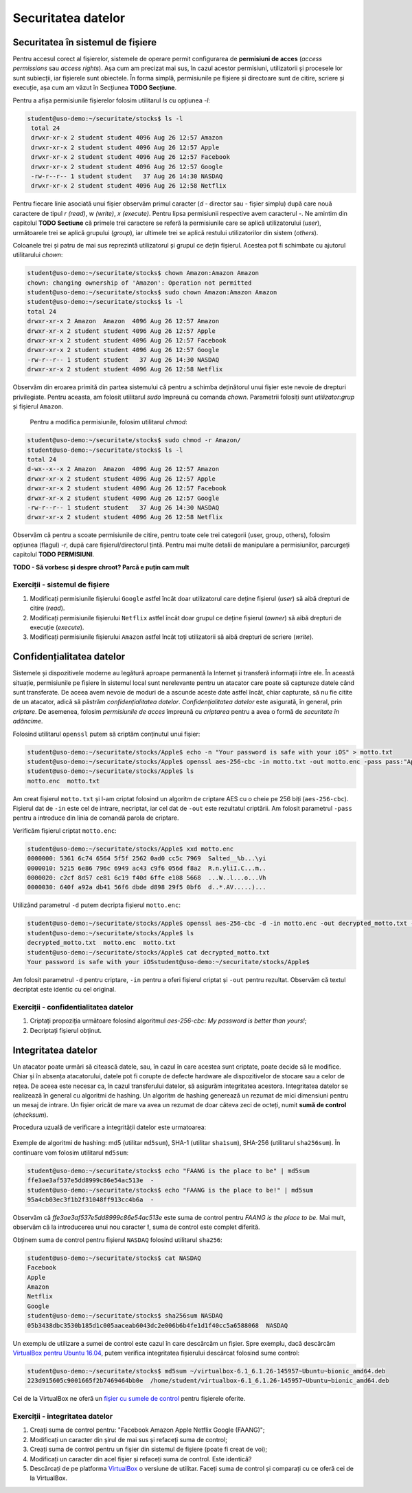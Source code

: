 Securitatea datelor
===================


Securitatea în sistemul de fișiere
----------------------------------

Pentru accesul corect al fișierelor, sistemele de operare permit configurarea de **permisiuni de acces** (*access permissions* sau *access rights*).
Așa cum am precizat mai sus, în cazul acestor permisiuni, utilizatorii și procesele lor sunt subiecții, iar fișierele sunt obiectele.
În forma simplă, permisiunile pe fișiere și directoare sunt de citire, scriere și execuție, așa cum am văzut în Secțiunea **TODO Secțiune**.

Pentru a afișa permisiunile fișierelor folosim utilitarul *ls* cu opțiunea *-l*:

.. code-block:: bash

   student@uso-demo:~/securitate/stocks$ ls -l
    total 24
    drwxr-xr-x 2 student student 4096 Aug 26 12:57 Amazon
    drwxr-xr-x 2 student student 4096 Aug 26 12:57 Apple
    drwxr-xr-x 2 student student 4096 Aug 26 12:57 Facebook
    drwxr-xr-x 2 student student 4096 Aug 26 12:57 Google
    -rw-r--r-- 1 student student   37 Aug 26 14:30 NASDAQ
    drwxr-xr-x 2 student student 4096 Aug 26 12:58 Netflix


Pentru fiecare linie asociată unui fișier observăm primul caracter (*d* - director sau *-* fișier simplu) după care nouă caractere de tipul *r (read)*, *w (write)*, *x (execute)*.
Pentru lipsa permisiunii respective avem caracterul *-*.
Ne amintim din capitolul **TODO Sectiune** că primele trei caractere se referă la permisiunile care se aplică utilizatorului (*user*), următoarele trei se aplică grupului (*group*), iar ultimele trei se aplică restului utilizatorilor din sistem (*others*).

Coloanele trei și patru de mai sus reprezintă utilizatorul și grupul ce dețin fișierul.
Acestea pot fi schimbate cu ajutorul utilitarului *chown*:

.. code-block:: bash

    student@uso-demo:~/securitate/stocks$ chown Amazon:Amazon Amazon
    chown: changing ownership of 'Amazon': Operation not permitted
    student@uso-demo:~/securitate/stocks$ sudo chown Amazon:Amazon Amazon
    student@uso-demo:~/securitate/stocks$ ls -l
    total 24
    drwxr-xr-x 2 Amazon  Amazon  4096 Aug 26 12:57 Amazon
    drwxr-xr-x 2 student student 4096 Aug 26 12:57 Apple
    drwxr-xr-x 2 student student 4096 Aug 26 12:57 Facebook
    drwxr-xr-x 2 student student 4096 Aug 26 12:57 Google
    -rw-r--r-- 1 student student   37 Aug 26 14:30 NASDAQ
    drwxr-xr-x 2 student student 4096 Aug 26 12:58 Netflix

Observăm din eroarea primită din partea sistemului că pentru a schimba deținătorul unui fișier este nevoie de drepturi privilegiate.
Pentru aceasta, am folosit utilitarul *sudo* împreună cu comanda *chown*.
Parametrii folosiți sunt *utilizator:grup* și fișierul ``Amazon``.

    Pentru a modifica permisiunile, folosim utilitarul *chmod*:

.. code-block:: bash

    student@uso-demo:~/securitate/stocks$ sudo chmod -r Amazon/
    student@uso-demo:~/securitate/stocks$ ls -l
    total 24
    d-wx--x--x 2 Amazon  Amazon  4096 Aug 26 12:57 Amazon
    drwxr-xr-x 2 student student 4096 Aug 26 12:57 Apple
    drwxr-xr-x 2 student student 4096 Aug 26 12:57 Facebook
    drwxr-xr-x 2 student student 4096 Aug 26 12:57 Google
    -rw-r--r-- 1 student student   37 Aug 26 14:30 NASDAQ
    drwxr-xr-x 2 student student 4096 Aug 26 12:58 Netflix

Observăm că pentru a scoate permisiunile de citire, pentru toate cele trei categorii (user, group, others), folosim opțiunea (flagul)  *-r*, după care fișierul/directorul țintă.
Pentru mai multe detalii de manipulare a permisiunilor, parcurgeți capitolul **TODO PERMISIUNI**.

**TODO - Să vorbesc și despre chroot? Parcă e puțin cam mult**

Exerciții - sistemul de fișiere
^^^^^^^^^^^^^^^^^^^^^^^^^^^^^^^

#. Modificați permisiunile fișierului ``Google`` astfel încât doar utilizatorul care deține fișierul (*user*) să aibă drepturi de citire (*read*).
#. Modificați permisiunile fișierului ``Netflix`` astfel încât doar grupul ce deține fișierul (*owner*) să aibă drepturi de execuție (*execute*).
#. Modificați permisiunile fișierului ``Amazon`` astfel încât toți utilizatorii să aibă drepturi de scriere (*write*).


Confidențialitatea datelor
--------------------------

Sistemele și dispozitivele moderne au legătură aproape permanentă la Internet și transferă informații între ele.
În această situație, permisiunile pe fișiere în sistemul local sunt nerelevante pentru un atacator care poate să captureze datele când sunt transferate.
De aceea avem nevoie de moduri de a ascunde aceste date astfel încât, chiar capturate, să nu fie citite de un atacator, adică să păstrăm *confidențialitatea datelor*. *Confidențialitatea datelor* este asigurată, în general, prin *criptare*.
De asemenea, folosim *permisiunile de acces* împreună cu *criptarea* pentru a avea o formă de *securitate în adâncime*.

Folosind utilitarul ``openssl`` putem să criptăm conținutul unui fișier:

.. code-block:: bash

    student@uso-demo:~/securitate/stocks/Apple$ echo -n "Your password is safe with your iOS" > motto.txt
    student@uso-demo:~/securitate/stocks/Apple$ openssl aes-256-cbc -in motto.txt -out motto.enc -pass pass:"Apple security is better than yours"
    student@uso-demo:~/securitate/stocks/Apple$ ls
    motto.enc  motto.txt

Am creat fișierul ``motto.txt`` și l-am criptat folosind un algoritm de criptare AES cu o cheie pe 256 biți (``aes-256-cbc``).
Fișierul dat de ``-in`` este cel de intrare, necriptat, iar cel dat de ``-out`` este rezultatul criptării.
Am folosit parametrul ``-pass`` pentru a introduce din linia de comandă parola de criptare.

Verificăm fișierul criptat ``motto.enc``:

.. code-block:: bash

    student@uso-demo:~/securitate/stocks/Apple$ xxd motto.enc
    0000000: 5361 6c74 6564 5f5f 2562 0ad0 cc5c 7969  Salted__%b...\yi
    0000010: 5215 6e86 796c 6949 ac43 c9f6 056d f8a2  R.n.yliI.C...m..
    0000020: c2cf 8d57 ce81 6c19 f40d 6ffe e108 5668  ...W..l...o...Vh
    0000030: 640f a92a db41 56f6 dbde d898 29f5 0bf6  d..*.AV.....)...

Utilizând parametrul ``-d`` putem decripta fișierul ``motto.enc``:

.. code-block:: bash

    student@uso-demo:~/securitate/stocks/Apple$ openssl aes-256-cbc -d -in motto.enc -out decrypted_motto.txt -pass pass:"Apple security is better than yours"
    student@uso-demo:~/securitate/stocks/Apple$ ls
    decrypted_motto.txt  motto.enc  motto.txt
    student@uso-demo:~/securitate/stocks/Apple$ cat decrypted_motto.txt
    Your password is safe with your iOSstudent@uso-demo:~/securitate/stocks/Apple$

Am folosit parametrul ``-d`` pentru criptare, ``-in`` pentru a oferi fișierul criptat și ``-out`` pentru rezultat.
Observăm că textul decriptat este identic cu cel original.

Exerciții - confidentialitatea datelor
^^^^^^^^^^^^^^^^^^^^^^^^^^^^^^^^^^^^^^

#. Criptați propoziția următoare folosind algoritmul *aes-256-cbc*: *My password is better than yours!*;
#. Decriptați fișierul obținut.



Integritatea datelor
--------------------

Un atacator poate urmări să citească datele, sau, în cazul în care acestea sunt criptate, poate decide să le modifice.
Chiar și în absența atacatorului, datele pot fi corupte de defecte hardware ale dispozitivelor de stocare sau a celor de rețea.
De aceea este necesar ca, în cazul transferului datelor, să asigurăm integritatea acestora.
Integritatea datelor se realizează în general cu algoritmi de hashing.
Un algoritm de hashing generează un rezumat de mici dimensiuni pentru un mesaj de intrare.
Un fișier oricât de mare va avea un rezumat de doar câteva zeci de octeți, numit **sumă de control** (*checksum*).

Procedura uzuală de verificare a integrității datelor este urmatoarea:

.. figure:: ../files/res/hash.png


Exemple de algoritmi de hashing: md5 (utilitar ``md5sum``), SHA-1 (utilitar ``sha1sum``), SHA-256 (utilitarul ``sha256sum``).
În continuare vom folosim utilitarul ``md5sum``:

.. code-block:: bash

    student@uso-demo:~/securitate/stocks$ echo "FAANG is the place to be" | md5sum
    ffe3ae3af537e5dd8999c86e54ac513e  -
    student@uso-demo:~/securitate/stocks$ echo "FAANG is the place to be!" | md5sum
    95a4cb03ec3f1b2f31048ff913cc4b6a  -

Observăm că *ffe3ae3af537e5dd8999c86e54ac513e* este suma de control pentru *FAANG is the place to be*.
Mai mult, observăm că la introducerea unui nou caracter **!**, suma de control este complet diferită.

Obținem suma de control pentru fișierul ``NASDAQ`` folosind utilitarul ``sha256``:

.. code-block:: bash

    student@uso-demo:~/securitate/stocks$ cat NASDAQ
    Facebook
    Apple
    Amazon
    Netflix
    Google
    student@uso-demo:~/securitate/stocks$ sha256sum NASDAQ
    05b3438dbc3530b185d1c005aaceab6043dc2e006b6b4fe1d1f40cc5a6588068  NASDAQ


Un exemplu de utilizare a sumei de control este cazul în care descărcăm un fișier.
Spre exemplu, dacă descărcăm `VirtualBox pentru Ubuntu 16.04`_, putem verifica integritatea fișierului descărcat folosind sume control:

.. _VirtualBox pentru Ubuntu 16.04: https://download.virtualbox.org/virtualbox/6.1.26/virtualbox-6.1_6.1.26-145957~Ubuntu~eoan_amd64.deb


.. code-block:: bash

     student@uso-demo:~/securitate/stocks$ md5sum ~/virtualbox-6.1_6.1.26-145957~Ubuntu~bionic_amd64.deb
     223d915605c9001665f2b7469464bb0e  /home/student/virtualbox-6.1_6.1.26-145957~Ubuntu~bionic_amd64.deb

Cei de la VirtualBox ne oferă un `fișier cu sumele de control`_ pentru fișierele oferite.

.. _fișier cu sumele de control: https://www.virtualbox.org/download/hashes/6.1.26/MD5SUMS

Exerciții - integritatea datelor
^^^^^^^^^^^^^^^^^^^^^^^^^^^^^^^^

#. Creați suma de control pentru: "Facebook Amazon Apple Netflix Google (FAANG)";
#. Modificați un caracter din șirul de mai sus și refaceți suma de control;
#. Creați suma de control pentru un fișier din sistemul de fișiere (poate fi creat de voi);
#. Modificați un caracter din acel fișier și refaceți suma de control. Este identică?
#. Descărcați de pe platforma `VirtualBox`_ o versiune de utilitar. Faceți suma de control și comparați cu ce oferă cei de la VirtualBox.

.. _VirtualBox: https://www.virtualbox.org/wiki/Linux_Downloads


